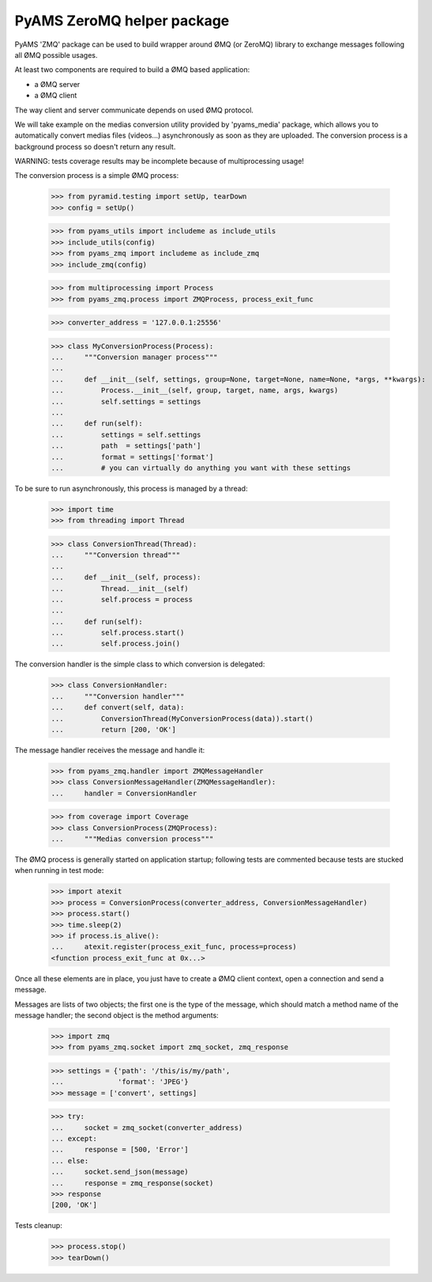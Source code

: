 ===========================
PyAMS ZeroMQ helper package
===========================

PyAMS 'ZMQ' package can be used to build wrapper around ØMQ (or ZeroMQ) library to exchange
messages following all ØMQ possible usages.

At least two components are required to build a ØMQ based application:

- a ØMQ server

- a ØMQ client

The way client and server communicate depends on used ØMQ protocol.

We will take example on the medias conversion utility provided by 'pyams_media' package, which
allows you to automatically convert medias files (videos...) asynchronously as soon as they are
uploaded. The conversion process is a background process so doesn't return any result.

WARNING: tests coverage results may be incomplete because of multiprocessing usage!

The conversion process is a simple ØMQ process:

    >>> from pyramid.testing import setUp, tearDown
    >>> config = setUp()

    >>> from pyams_utils import includeme as include_utils
    >>> include_utils(config)
    >>> from pyams_zmq import includeme as include_zmq
    >>> include_zmq(config)

    >>> from multiprocessing import Process
    >>> from pyams_zmq.process import ZMQProcess, process_exit_func

    >>> converter_address = '127.0.0.1:25556'

    >>> class MyConversionProcess(Process):
    ...     """Conversion manager process"""
    ...
    ...     def __init__(self, settings, group=None, target=None, name=None, *args, **kwargs):
    ...         Process.__init__(self, group, target, name, args, kwargs)
    ...         self.settings = settings
    ...
    ...     def run(self):
    ...         settings = self.settings
    ...         path  = settings['path']
    ...         format = settings['format']
    ...         # you can virtually do anything you want with these settings

To be sure to run asynchronously, this process is managed by a thread:

    >>> import time
    >>> from threading import Thread

    >>> class ConversionThread(Thread):
    ...     """Conversion thread"""
    ...
    ...     def __init__(self, process):
    ...         Thread.__init__(self)
    ...         self.process = process
    ...
    ...     def run(self):
    ...         self.process.start()
    ...         self.process.join()

The conversion handler is the simple class to which conversion is delegated:

    >>> class ConversionHandler:
    ...     """Conversion handler"""
    ...     def convert(self, data):
    ...         ConversionThread(MyConversionProcess(data)).start()
    ...         return [200, 'OK']

The message handler receives the message and handle it:

    >>> from pyams_zmq.handler import ZMQMessageHandler
    >>> class ConversionMessageHandler(ZMQMessageHandler):
    ...     handler = ConversionHandler

    >>> from coverage import Coverage
    >>> class ConversionProcess(ZMQProcess):
    ...     """Medias conversion process"""

The ØMQ process is generally started on application startup; following tests are commented
because tests are stucked when running in test mode:

    >>> import atexit
    >>> process = ConversionProcess(converter_address, ConversionMessageHandler)
    >>> process.start()
    >>> time.sleep(2)
    >>> if process.is_alive():
    ...     atexit.register(process_exit_func, process=process)
    <function process_exit_func at 0x...>

Once all these elements are in place, you just have to create a ØMQ client context, open a
connection and send a message.

Messages are lists of two objects; the first one is the type of the message, which should match
a method name of the message handler; the second object is the method arguments:

    >>> import zmq
    >>> from pyams_zmq.socket import zmq_socket, zmq_response

    >>> settings = {'path': '/this/is/my/path',
    ...             'format': 'JPEG'}
    >>> message = ['convert', settings]

    >>> try:
    ...     socket = zmq_socket(converter_address)
    ... except:
    ...     response = [500, 'Error']
    ... else:
    ...     socket.send_json(message)
    ...     response = zmq_response(socket)
    >>> response
    [200, 'OK']


Tests cleanup:

    >>> process.stop()
    >>> tearDown()

